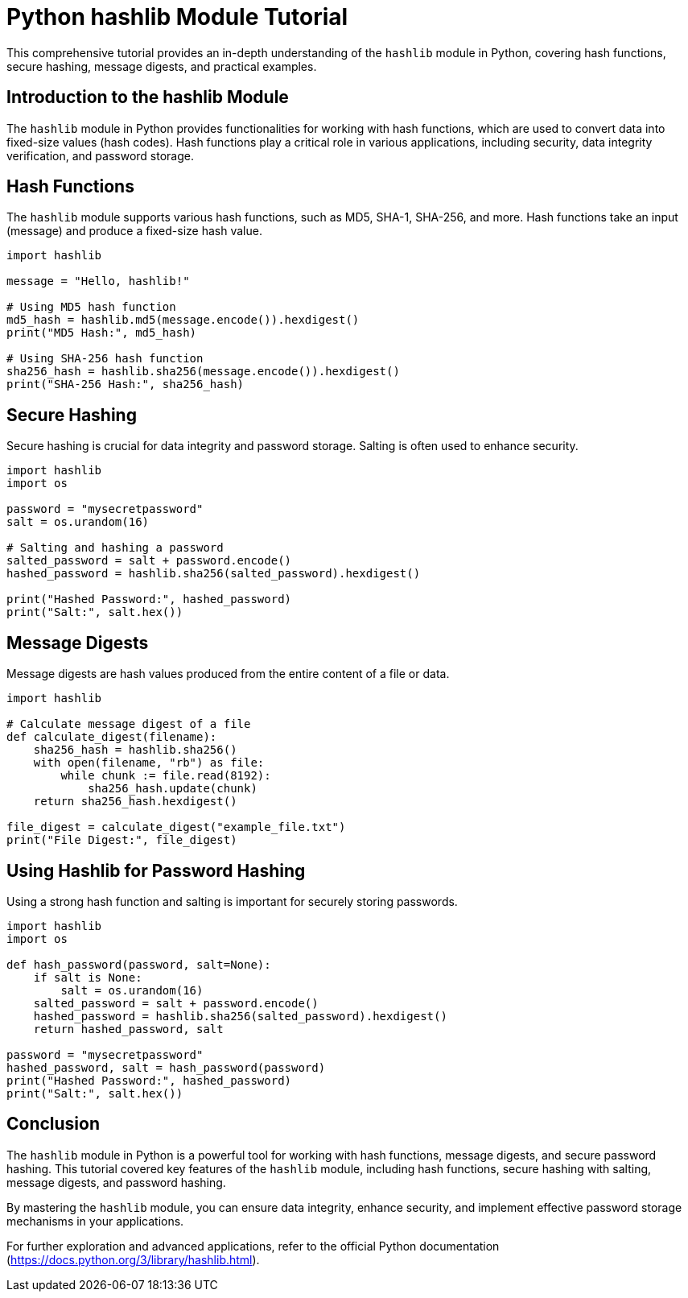 = Python hashlib Module Tutorial

This comprehensive tutorial provides an in-depth understanding of the `hashlib` module in Python, covering hash functions, secure hashing, message digests, and practical examples.

== Introduction to the hashlib Module

The `hashlib` module in Python provides functionalities for working with hash functions, which are used to convert data into fixed-size values (hash codes). Hash functions play a critical role in various applications, including security, data integrity verification, and password storage.

== Hash Functions

The `hashlib` module supports various hash functions, such as MD5, SHA-1, SHA-256, and more. Hash functions take an input (message) and produce a fixed-size hash value.

[source,python]
----
import hashlib

message = "Hello, hashlib!"

# Using MD5 hash function
md5_hash = hashlib.md5(message.encode()).hexdigest()
print("MD5 Hash:", md5_hash)

# Using SHA-256 hash function
sha256_hash = hashlib.sha256(message.encode()).hexdigest()
print("SHA-256 Hash:", sha256_hash)
----

== Secure Hashing

Secure hashing is crucial for data integrity and password storage. Salting is often used to enhance security.

[source,python]
----
import hashlib
import os

password = "mysecretpassword"
salt = os.urandom(16)

# Salting and hashing a password
salted_password = salt + password.encode()
hashed_password = hashlib.sha256(salted_password).hexdigest()

print("Hashed Password:", hashed_password)
print("Salt:", salt.hex())
----

== Message Digests

Message digests are hash values produced from the entire content of a file or data.

[source,python]
----
import hashlib

# Calculate message digest of a file
def calculate_digest(filename):
    sha256_hash = hashlib.sha256()
    with open(filename, "rb") as file:
        while chunk := file.read(8192):
            sha256_hash.update(chunk)
    return sha256_hash.hexdigest()

file_digest = calculate_digest("example_file.txt")
print("File Digest:", file_digest)
----

== Using Hashlib for Password Hashing

Using a strong hash function and salting is important for securely storing passwords.

[source,python]
----
import hashlib
import os

def hash_password(password, salt=None):
    if salt is None:
        salt = os.urandom(16)
    salted_password = salt + password.encode()
    hashed_password = hashlib.sha256(salted_password).hexdigest()
    return hashed_password, salt

password = "mysecretpassword"
hashed_password, salt = hash_password(password)
print("Hashed Password:", hashed_password)
print("Salt:", salt.hex())
----

== Conclusion

The `hashlib` module in Python is a powerful tool for working with hash functions, message digests, and secure password hashing. This tutorial covered key features of the `hashlib` module, including hash functions, secure hashing with salting, message digests, and password hashing.

By mastering the `hashlib` module, you can ensure data integrity, enhance security, and implement effective password storage mechanisms in your applications.

For further exploration and advanced applications, refer to the official Python documentation (https://docs.python.org/3/library/hashlib.html).
